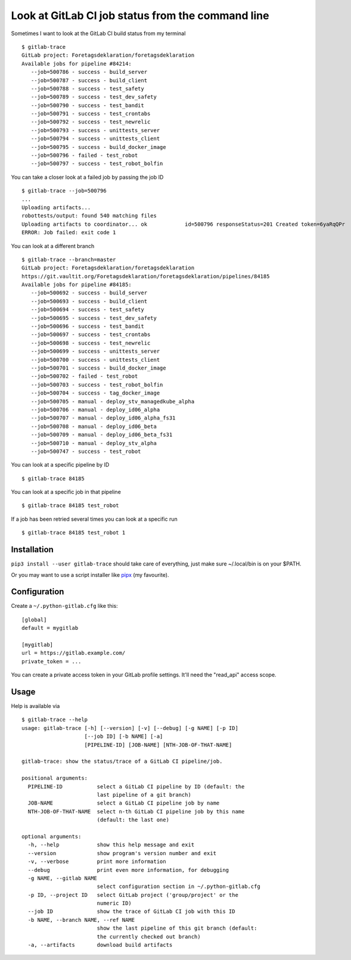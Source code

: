 Look at GitLab CI job status from the command line
==================================================

.. image:: https://travis-ci.com/mgedmin/gitlab-trace.svg?branch=master
    :target: https://travis-ci.com/mgedmin/gitlab-trace

.. image:: https://coveralls.io/repos/mgedmin/gitlab-trace/badge.svg?branch=master
    :target: https://coveralls.io/r/mgedmin/gitlab-trace

Sometimes I want to look at the GitLab CI build status from my terminal ::

    $ gitlab-trace
    GitLab project: Foretagsdeklaration/foretagsdeklaration
    Available jobs for pipeline #84214:
       --job=500786 - success - build_server
       --job=500787 - success - build_client
       --job=500788 - success - test_safety
       --job=500789 - success - test_dev_safety
       --job=500790 - success - test_bandit
       --job=500791 - success - test_crontabs
       --job=500792 - success - test_newrelic
       --job=500793 - success - unittests_server
       --job=500794 - success - unittests_client
       --job=500795 - success - build_docker_image
       --job=500796 - failed - test_robot
       --job=500797 - success - test_robot_bolfin

You can take a closer look at a failed job by passing the job ID ::

    $ gitlab-trace --job=500796
    ...
    Uploading artifacts...
    robottests/output: found 540 matching files
    Uploading artifacts to coordinator... ok            id=500796 responseStatus=201 Created token=6yaRqQPr
    ERROR: Job failed: exit code 1

You can look at a different branch ::

    $ gitlab-trace --branch=master
    GitLab project: Foretagsdeklaration/foretagsdeklaration
    https://git.vaultit.org/Foretagsdeklaration/foretagsdeklaration/pipelines/84185
    Available jobs for pipeline #84185:
       --job=500692 - success - build_server
       --job=500693 - success - build_client
       --job=500694 - success - test_safety
       --job=500695 - success - test_dev_safety
       --job=500696 - success - test_bandit
       --job=500697 - success - test_crontabs
       --job=500698 - success - test_newrelic
       --job=500699 - success - unittests_server
       --job=500700 - success - unittests_client
       --job=500701 - success - build_docker_image
       --job=500702 - failed - test_robot
       --job=500703 - success - test_robot_bolfin
       --job=500704 - success - tag_docker_image
       --job=500705 - manual - deploy_stv_managedkube_alpha
       --job=500706 - manual - deploy_id06_alpha
       --job=500707 - manual - deploy_id06_alpha_fs31
       --job=500708 - manual - deploy_id06_beta
       --job=500709 - manual - deploy_id06_beta_fs31
       --job=500710 - manual - deploy_stv_alpha
       --job=500747 - success - test_robot

You can look at a specific pipeline by ID ::

    $ gitlab-trace 84185

You can look at a specific job in that pipeline ::

    $ gitlab-trace 84185 test_robot

If a job has been retried several times you can look at a specific run ::

    $ gitlab-trace 84185 test_robot 1


Installation
------------

``pip3 install --user gitlab-trace`` should take care of everything, just make
sure ~/.local/bin is on your $PATH.

Or you may want to use a script installer like pipx_ (my favourite).


Configuration
-------------

Create a ``~/.python-gitlab.cfg`` like this::

   [global]
   default = mygitlab

   [mygitlab]
   url = https://gitlab.example.com/
   private_token = ...

You can create a private access token in your GitLab profile settings.  It'll
need the "read_api" access scope.


Usage
-----

Help is available via ::

    $ gitlab-trace --help
    usage: gitlab-trace [-h] [--version] [-v] [--debug] [-g NAME] [-p ID]
                        [--job ID] [-b NAME] [-a]
                        [PIPELINE-ID] [JOB-NAME] [NTH-JOB-OF-THAT-NAME]

    gitlab-trace: show the status/trace of a GitLab CI pipeline/job.

    positional arguments:
      PIPELINE-ID           select a GitLab CI pipeline by ID (default: the
                            last pipeline of a git branch)
      JOB-NAME              select a GitLab CI pipeline job by name
      NTH-JOB-OF-THAT-NAME  select n-th GitLab CI pipeline job by this name
                            (default: the last one)

    optional arguments:
      -h, --help            show this help message and exit
      --version             show program's version number and exit
      -v, --verbose         print more information
      --debug               print even more information, for debugging
      -g NAME, --gitlab NAME
                            select configuration section in ~/.python-gitlab.cfg
      -p ID, --project ID   select GitLab project ('group/project' or the
                            numeric ID)
      --job ID              show the trace of GitLab CI job with this ID
      -b NAME, --branch NAME, --ref NAME
                            show the last pipeline of this git branch (default:
                            the currently checked out branch)
      -a, --artifacts       download build artifacts


.. _python-gitlab: https://pypi.org/p/python-gitlab
.. _pipx: https://pipxproject.github.io/pipx/
